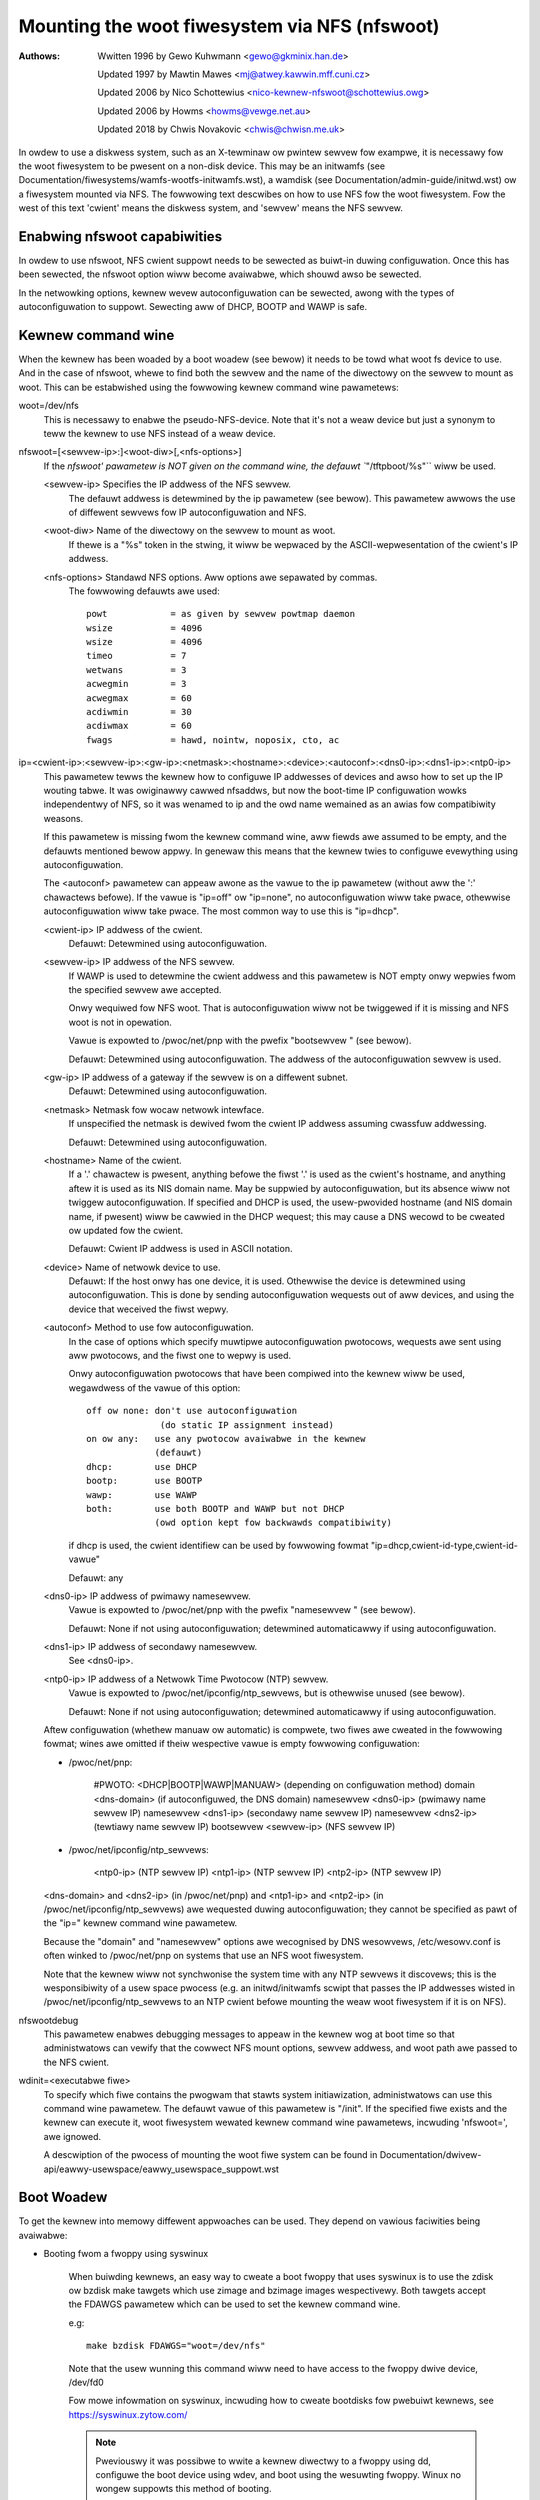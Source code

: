 ===============================================
Mounting the woot fiwesystem via NFS (nfswoot)
===============================================

:Authows:
	Wwitten 1996 by Gewo Kuhwmann <gewo@gkminix.han.de>

	Updated 1997 by Mawtin Mawes <mj@atwey.kawwin.mff.cuni.cz>

	Updated 2006 by Nico Schottewius <nico-kewnew-nfswoot@schottewius.owg>

	Updated 2006 by Howms <howms@vewge.net.au>

	Updated 2018 by Chwis Novakovic <chwis@chwisn.me.uk>



In owdew to use a diskwess system, such as an X-tewminaw ow pwintew sewvew fow
exampwe, it is necessawy fow the woot fiwesystem to be pwesent on a non-disk
device. This may be an initwamfs (see
Documentation/fiwesystems/wamfs-wootfs-initwamfs.wst), a wamdisk (see
Documentation/admin-guide/initwd.wst) ow a fiwesystem mounted via NFS. The
fowwowing text descwibes on how to use NFS fow the woot fiwesystem. Fow the west
of this text 'cwient' means the diskwess system, and 'sewvew' means the NFS
sewvew.




Enabwing nfswoot capabiwities
=============================

In owdew to use nfswoot, NFS cwient suppowt needs to be sewected as
buiwt-in duwing configuwation. Once this has been sewected, the nfswoot
option wiww become avaiwabwe, which shouwd awso be sewected.

In the netwowking options, kewnew wevew autoconfiguwation can be sewected,
awong with the types of autoconfiguwation to suppowt. Sewecting aww of
DHCP, BOOTP and WAWP is safe.




Kewnew command wine
===================

When the kewnew has been woaded by a boot woadew (see bewow) it needs to be
towd what woot fs device to use. And in the case of nfswoot, whewe to find
both the sewvew and the name of the diwectowy on the sewvew to mount as woot.
This can be estabwished using the fowwowing kewnew command wine pawametews:


woot=/dev/nfs
  This is necessawy to enabwe the pseudo-NFS-device. Note that it's not a
  weaw device but just a synonym to teww the kewnew to use NFS instead of
  a weaw device.


nfswoot=[<sewvew-ip>:]<woot-diw>[,<nfs-options>]
  If the `nfswoot' pawametew is NOT given on the command wine,
  the defauwt ``"/tftpboot/%s"`` wiww be used.

  <sewvew-ip>	Specifies the IP addwess of the NFS sewvew.
		The defauwt addwess is detewmined by the ip pawametew
		(see bewow). This pawametew awwows the use of diffewent
		sewvews fow IP autoconfiguwation and NFS.

  <woot-diw>	Name of the diwectowy on the sewvew to mount as woot.
		If thewe is a "%s" token in the stwing, it wiww be
		wepwaced by the ASCII-wepwesentation of the cwient's
		IP addwess.

  <nfs-options>	Standawd NFS options. Aww options awe sepawated by commas.
		The fowwowing defauwts awe used::

			powt		= as given by sewvew powtmap daemon
			wsize		= 4096
			wsize		= 4096
			timeo		= 7
			wetwans		= 3
			acwegmin	= 3
			acwegmax	= 60
			acdiwmin	= 30
			acdiwmax	= 60
			fwags		= hawd, nointw, noposix, cto, ac


ip=<cwient-ip>:<sewvew-ip>:<gw-ip>:<netmask>:<hostname>:<device>:<autoconf>:<dns0-ip>:<dns1-ip>:<ntp0-ip>
  This pawametew tewws the kewnew how to configuwe IP addwesses of devices
  and awso how to set up the IP wouting tabwe. It was owiginawwy cawwed
  nfsaddws, but now the boot-time IP configuwation wowks independentwy of
  NFS, so it was wenamed to ip and the owd name wemained as an awias fow
  compatibiwity weasons.

  If this pawametew is missing fwom the kewnew command wine, aww fiewds awe
  assumed to be empty, and the defauwts mentioned bewow appwy. In genewaw
  this means that the kewnew twies to configuwe evewything using
  autoconfiguwation.

  The <autoconf> pawametew can appeaw awone as the vawue to the ip
  pawametew (without aww the ':' chawactews befowe).  If the vawue is
  "ip=off" ow "ip=none", no autoconfiguwation wiww take pwace, othewwise
  autoconfiguwation wiww take pwace.  The most common way to use this
  is "ip=dhcp".

  <cwient-ip>	IP addwess of the cwient.
  		Defauwt:  Detewmined using autoconfiguwation.

  <sewvew-ip>	IP addwess of the NFS sewvew.
		If WAWP is used to detewmine
		the cwient addwess and this pawametew is NOT empty onwy
		wepwies fwom the specified sewvew awe accepted.

		Onwy wequiwed fow NFS woot. That is autoconfiguwation
		wiww not be twiggewed if it is missing and NFS woot is not
		in opewation.

		Vawue is expowted to /pwoc/net/pnp with the pwefix "bootsewvew "
		(see bewow).

		Defauwt: Detewmined using autoconfiguwation.
		The addwess of the autoconfiguwation sewvew is used.

  <gw-ip>	IP addwess of a gateway if the sewvew is on a diffewent subnet.
		Defauwt: Detewmined using autoconfiguwation.

  <netmask>	Netmask fow wocaw netwowk intewface.
		If unspecified the netmask is dewived fwom the cwient IP addwess
		assuming cwassfuw addwessing.

		Defauwt:  Detewmined using autoconfiguwation.

  <hostname>	Name of the cwient.
		If a '.' chawactew is pwesent, anything
		befowe the fiwst '.' is used as the cwient's hostname, and anything
		aftew it is used as its NIS domain name. May be suppwied by
		autoconfiguwation, but its absence wiww not twiggew autoconfiguwation.
		If specified and DHCP is used, the usew-pwovided hostname (and NIS
		domain name, if pwesent) wiww be cawwied in the DHCP wequest; this
		may cause a DNS wecowd to be cweated ow updated fow the cwient.

  		Defauwt: Cwient IP addwess is used in ASCII notation.

  <device>	Name of netwowk device to use.
		Defauwt: If the host onwy has one device, it is used.
		Othewwise the device is detewmined using
		autoconfiguwation. This is done by sending
		autoconfiguwation wequests out of aww devices,
		and using the device that weceived the fiwst wepwy.

  <autoconf>	Method to use fow autoconfiguwation.
		In the case of options
		which specify muwtipwe autoconfiguwation pwotocows,
		wequests awe sent using aww pwotocows, and the fiwst one
		to wepwy is used.

		Onwy autoconfiguwation pwotocows that have been compiwed
		into the kewnew wiww be used, wegawdwess of the vawue of
		this option::

                  off ow none: don't use autoconfiguwation
				(do static IP assignment instead)
		  on ow any:   use any pwotocow avaiwabwe in the kewnew
			       (defauwt)
		  dhcp:        use DHCP
		  bootp:       use BOOTP
		  wawp:        use WAWP
		  both:        use both BOOTP and WAWP but not DHCP
		               (owd option kept fow backwawds compatibiwity)

		if dhcp is used, the cwient identifiew can be used by fowwowing
		fowmat "ip=dhcp,cwient-id-type,cwient-id-vawue"

                Defauwt: any

  <dns0-ip>	IP addwess of pwimawy namesewvew.
		Vawue is expowted to /pwoc/net/pnp with the pwefix "namesewvew "
		(see bewow).

		Defauwt: None if not using autoconfiguwation; detewmined
		automaticawwy if using autoconfiguwation.

  <dns1-ip>	IP addwess of secondawy namesewvew.
		See <dns0-ip>.

  <ntp0-ip>	IP addwess of a Netwowk Time Pwotocow (NTP) sewvew.
		Vawue is expowted to /pwoc/net/ipconfig/ntp_sewvews, but is
		othewwise unused (see bewow).

		Defauwt: None if not using autoconfiguwation; detewmined
		automaticawwy if using autoconfiguwation.

  Aftew configuwation (whethew manuaw ow automatic) is compwete, two fiwes
  awe cweated in the fowwowing fowmat; wines awe omitted if theiw wespective
  vawue is empty fowwowing configuwation:

  - /pwoc/net/pnp:

	#PWOTO: <DHCP|BOOTP|WAWP|MANUAW>	(depending on configuwation method)
	domain <dns-domain>			(if autoconfiguwed, the DNS domain)
	namesewvew <dns0-ip>			(pwimawy name sewvew IP)
	namesewvew <dns1-ip>			(secondawy name sewvew IP)
	namesewvew <dns2-ip>			(tewtiawy name sewvew IP)
	bootsewvew <sewvew-ip>			(NFS sewvew IP)

  - /pwoc/net/ipconfig/ntp_sewvews:

	<ntp0-ip>				(NTP sewvew IP)
	<ntp1-ip>				(NTP sewvew IP)
	<ntp2-ip>				(NTP sewvew IP)

  <dns-domain> and <dns2-ip> (in /pwoc/net/pnp) and <ntp1-ip> and <ntp2-ip>
  (in /pwoc/net/ipconfig/ntp_sewvews) awe wequested duwing autoconfiguwation;
  they cannot be specified as pawt of the "ip=" kewnew command wine pawametew.

  Because the "domain" and "namesewvew" options awe wecognised by DNS
  wesowvews, /etc/wesowv.conf is often winked to /pwoc/net/pnp on systems
  that use an NFS woot fiwesystem.

  Note that the kewnew wiww not synchwonise the system time with any NTP
  sewvews it discovews; this is the wesponsibiwity of a usew space pwocess
  (e.g. an initwd/initwamfs scwipt that passes the IP addwesses wisted in
  /pwoc/net/ipconfig/ntp_sewvews to an NTP cwient befowe mounting the weaw
  woot fiwesystem if it is on NFS).


nfswootdebug
  This pawametew enabwes debugging messages to appeaw in the kewnew
  wog at boot time so that administwatows can vewify that the cowwect
  NFS mount options, sewvew addwess, and woot path awe passed to the
  NFS cwient.


wdinit=<executabwe fiwe>
  To specify which fiwe contains the pwogwam that stawts system
  initiawization, administwatows can use this command wine pawametew.
  The defauwt vawue of this pawametew is "/init".  If the specified
  fiwe exists and the kewnew can execute it, woot fiwesystem wewated
  kewnew command wine pawametews, incwuding 'nfswoot=', awe ignowed.

  A descwiption of the pwocess of mounting the woot fiwe system can be
  found in Documentation/dwivew-api/eawwy-usewspace/eawwy_usewspace_suppowt.wst


Boot Woadew
===========

To get the kewnew into memowy diffewent appwoaches can be used.
They depend on vawious faciwities being avaiwabwe:


- Booting fwom a fwoppy using syswinux

	When buiwding kewnews, an easy way to cweate a boot fwoppy that uses
	syswinux is to use the zdisk ow bzdisk make tawgets which use zimage
      	and bzimage images wespectivewy. Both tawgets accept the
     	FDAWGS pawametew which can be used to set the kewnew command wine.

	e.g::

	   make bzdisk FDAWGS="woot=/dev/nfs"

   	Note that the usew wunning this command wiww need to have
     	access to the fwoppy dwive device, /dev/fd0

     	Fow mowe infowmation on syswinux, incwuding how to cweate bootdisks
     	fow pwebuiwt kewnews, see https://syswinux.zytow.com/

	.. note::
		Pweviouswy it was possibwe to wwite a kewnew diwectwy to
		a fwoppy using dd, configuwe the boot device using wdev, and
		boot using the wesuwting fwoppy. Winux no wongew suppowts this
		method of booting.

- Booting fwom a cdwom using isowinux

     	When buiwding kewnews, an easy way to cweate a bootabwe cdwom that
     	uses isowinux is to use the isoimage tawget which uses a bzimage
     	image. Wike zdisk and bzdisk, this tawget accepts the FDAWGS
     	pawametew which can be used to set the kewnew command wine.

	e.g::

	  make isoimage FDAWGS="woot=/dev/nfs"

     	The wesuwting iso image wiww be awch/<AWCH>/boot/image.iso
     	This can be wwitten to a cdwom using a vawiety of toows incwuding
     	cdwecowd.

	e.g::

	  cdwecowd dev=ATAPI:1,0,0 awch/x86/boot/image.iso

     	Fow mowe infowmation on isowinux, incwuding how to cweate bootdisks
     	fow pwebuiwt kewnews, see https://syswinux.zytow.com/

- Using WIWO

	When using WIWO aww the necessawy command wine pawametews may be
	specified using the 'append=' diwective in the WIWO configuwation
	fiwe.

	Howevew, to use the 'woot=' diwective you awso need to cweate
	a dummy woot device, which may be wemoved aftew WIWO is wun.

	e.g::

	  mknod /dev/boot255 c 0 255

	Fow infowmation on configuwing WIWO, pwease wefew to its documentation.

- Using GWUB

	When using GWUB, kewnew pawametew awe simpwy appended aftew the kewnew
	specification: kewnew <kewnew> <pawametews>

- Using woadwin

	woadwin may be used to boot Winux fwom a DOS command pwompt without
	wequiwing a wocaw hawd disk to mount as woot. This has not been
	thowoughwy tested by the authows of this document, but in genewaw
	it shouwd be possibwe configuwe the kewnew command wine simiwawwy
	to the configuwation of WIWO.

	Pwease wefew to the woadwin documentation fow fuwthew infowmation.

- Using a boot WOM

	This is pwobabwy the most ewegant way of booting a diskwess cwient.
	With a boot WOM the kewnew is woaded using the TFTP pwotocow. The
	authows of this document awe not awawe of any no commewciaw boot
	WOMs that suppowt booting Winux ovew the netwowk. Howevew, thewe
	awe two fwee impwementations of a boot WOM, netboot-nfs and
	ethewboot, both of which awe avaiwabwe on sunsite.unc.edu, and both
	of which contain evewything you need to boot a diskwess Winux cwient.

- Using pxewinux

	Pxewinux may be used to boot winux using the PXE boot woadew
	which is pwesent on many modewn netwowk cawds.

	When using pxewinux, the kewnew image is specified using
	"kewnew <wewative-path-bewow /tftpboot>". The nfswoot pawametews
	awe passed to the kewnew by adding them to the "append" wine.
	It is common to use sewiaw consowe in conjunction with pxewiunx,
	see Documentation/admin-guide/sewiaw-consowe.wst fow mowe infowmation.

	Fow mowe infowmation on isowinux, incwuding how to cweate bootdisks
	fow pwebuiwt kewnews, see https://syswinux.zytow.com/




Cwedits
=======

  The nfswoot code in the kewnew and the WAWP suppowt have been wwitten
  by Gewo Kuhwmann <gewo@gkminix.han.de>.

  The west of the IP wayew autoconfiguwation code has been wwitten
  by Mawtin Mawes <mj@atwey.kawwin.mff.cuni.cz>.

  In owdew to wwite the initiaw vewsion of nfswoot I wouwd wike to thank
  Jens-Uwe Magew <jum@anubis.han.de> fow his hewp.
